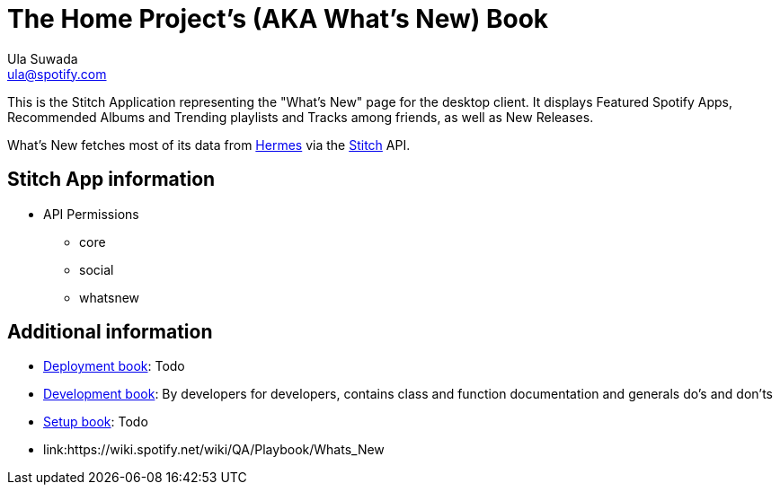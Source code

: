 The Home Project's (AKA What's New) Book
========================================
Ula Suwada <ula@spotify.com>

This is the Stitch Application representing the "What's New" page for the
desktop client. It displays Featured Spotify Apps, Recommended Albums and
Trending playlists and Tracks among friends, as well as New Releases.

What's New fetches most of its data from
link:https://techdoc.spotify.net/projbooks/hermes/[Hermes] via the
link:https://techdoc.spotify.net/projbooks/stitch/[Stitch] API.

Stitch App information
----------------------

* API Permissions
** core
** social
** whatsnew

Additional information
----------------------

* link:deployment[Deployment book]: Todo
* link:development[Development book]: By developers for developers, contains
class and function documentation and generals do's and don'ts
* link:setup[Setup book]: Todo
* link:https://wiki.spotify.net/wiki/QA/Playbook/Whats_New
